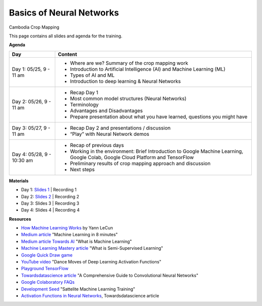 .. Training Materials Template documentation master file, created by
   sphinx-quickstart on Thu May  23 20:04:01 2021.

Basics of Neural Networks
=========================

Cambodia Crop Mapping

This page contains all slides and agenda for the training.

**Agenda**

+----------------------------+---------------------------------------------------------------------------------------------------------------------------------+
| **Day**                    | **Content**                                                                                                                     |
+----------------------------+---------------------------------------------------------------------------------------------------------------------------------+
| Day 1: 05/25, 9 - 11 am    | * Where are we? Summary of the crop mapping work                                                                                |
|                            | * Introduction to Artificial Intelligence (AI) and Machine Learning (ML)                                                        |
|                            | * Types of AI and ML                                                                                                            |
|                            | * Introduction to deep learning & Neural Networks                                                                               |
+----------------------------+---------------------------------------------------------------------------------------------------------------------------------+
| Day 2: 05/26, 9 - 11 am    | * Recap Day 1                                                                                                                   |
|                            | * Most common model structures (Neural Networks)                                                                                |
|                            | * Terminology                                                                                                                   |
|                            | * Advantages and Disadvantages                                                                                                  |
|                            | * Prepare presentation about what you have learned, questions you might have                                                    |
+----------------------------+---------------------------------------------------------------------------------------------------------------------------------+
| Day 3: 05/27, 9 - 11 am    | * Recap Day 2 and presentations / discussion                                                                                    |
|                            | * “Play” with Neural Network demos                                                                                              |
+----------------------------+---------------------------------------------------------------------------------------------------------------------------------+
| Day 4: 05/28, 9 - 10:30 am | * Recap of previous days                                                                                                        |
|                            | * Working in the environment: Brief Introduction to Google Machine Learning, Google Colab, Google Cloud Platform and TensorFlow |
|                            | * Preliminary results of crop mapping approach and discussion                                                                   |
|                            | * Next steps                                                                                                                    |
+----------------------------+---------------------------------------------------------------------------------------------------------------------------------+

**Materials**

* Day 1: `Slides 1`_ | Recording 1
* Day 2: `Slides 2`_ | Recording 2
* Day 3: Slides 3 | Recording 3
* Day 4: Slides 4 | Recording 4

.. _Slides 1: https://docs.google.com/presentation/d/1Zc1jCAWBRTscJejKdF9M0d5JB6NwvTCtfCJSN6d35YI/edit?usp=sharing
.. _Slides 2: https://docs.google.com/presentation/d/1bD-9V9ekrAulH5Jhryi0T0Ep9_Lh9TdMW-u9sNL4YO4/edit?usp=sharing

**Resources**

* `How Machine Learning Works`_ by Yann LeCun
* `Medium article`_ "Machine Learning in 8 minutes"
* `Medium article Towards AI`_ "What is Machine Learning"
* `Machine Learning Mastery article`_ "What is Semi-Supervised Learning"
* `Google Quick Draw game`_
* `YouTube video`_ "Dance Moves of Deep Learning Activation Functions"
* `Playground TensorFlow`_
* `Towardsdatascience article`_ "A Comprehensive Guide to Convolutional Neural Networks"
* `Google Colaboratory FAQs`_
* `Development Seed`_ "Sattelite Machine Learning Training"
* `Activation Functions in Neural Networks`_, Towardsdatascience article

.. _How Machine Learning Works: https://www.facebook.com/Engineering/videos/10154673882797200/
.. _Medium article: https://medium.com/fintechexplained/introduction-to-machine-learning-4b2d7c57613b
.. _Medium article Towards AI: https://pub.towardsai.net/what-is-machine-learning-ml-b58162f97ec7
.. _Machine Learning Mastery article: https://machinelearningmastery.com/what-is-semi-supervised-learning/
.. _Google Quick Draw game: https://quickdraw.withgoogle.com/
.. _YouTube video: https://www.youtube.com/watch?v=1Du1XScHCww
.. _Towardsdatascience article: https://towardsdatascience.com/a-comprehensive-guide-to-convolutional-neural-networks-the-eli5-way-3bd2b1164a53
.. _Playground TensorFlow: http://playground.tensorflow.org
.. _Google Colaboratory FAQs: https://research.google.com/colaboratory/faq.html
.. _Development Seed: https://developmentseed.org/sat-ml-training/IntroMachineLearning
.. _Activation Functions in Neural Networks: https://towardsdatascience.com/activation-functions-neural-networks-1cbd9f8d91d6
